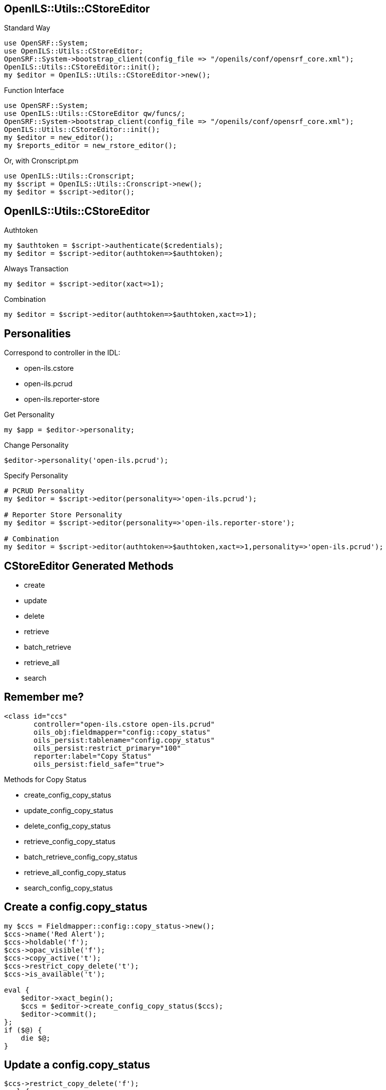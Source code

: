 OpenILS::Utils::CStoreEditor
----------------------------

[source,perl]
.Standard Way
----
use OpenSRF::System;
use OpenILS::Utils::CStoreEditor;
OpenSRF::System->bootstrap_client(config_file => "/openils/conf/opensrf_core.xml");
OpenILS::Utils::CStoreEditor::init();
my $editor = OpenILS::Utils::CStoreEditor->new();
----

[source,perl]
.Function Interface
----
use OpenSRF::System;
use OpenILS::Utils::CStoreEditor qw/funcs/;
OpenSRF::System->bootstrap_client(config_file => "/openils/conf/opensrf_core.xml");
OpenILS::Utils::CStoreEditor::init();
my $editor = new_editor();
my $reports_editor = new_rstore_editor();
----

[source,perl]
.Or, with Cronscript.pm
----
use OpenILS::Utils::Cronscript;
my $script = OpenILS::Utils::Cronscript->new();
my $editor = $script->editor();
----

OpenILS::Utils::CStoreEditor
----------------------------

[source,perl]
.Authtoken
----
my $authtoken = $script->authenticate($credentials);
my $editor = $script->editor(authtoken=>$authtoken);
----

[source,perl]
.Always Transaction
----
my $editor = $script->editor(xact=>1);
----

[source,perl]
.Combination
----
my $editor = $script->editor(authtoken=>$authtoken,xact=>1);
----

Personalities
-------------

Correspond to controller in the IDL:

* open-ils.cstore
* open-ils.pcrud
* open-ils.reporter-store

[source,perl]
.Get Personality
----
my $app = $editor->personality;
----

[source,perl]
.Change Personality
----
$editor->personality('open-ils.pcrud');
----

[source,perl]
.Specify Personality
----
# PCRUD Personality
my $editor = $script->editor(personality=>'open-ils.pcrud');

# Reporter Store Personality
my $editor = $script->editor(personality=>'open-ils.reporter-store');

# Combination
my $editor = $script->editor(authtoken=>$authtoken,xact=>1,personality=>'open-ils.pcrud');
----


CStoreEditor Generated Methods
------------------------------

* create
* update
* delete
* retrieve
* batch_retrieve
* retrieve_all
* search

Remember me?
------------

....
<class id="ccs"
       controller="open-ils.cstore open-ils.pcrud"
       oils_obj:fieldmapper="config::copy_status"
       oils_persist:tablename="config.copy_status"
       oils_persist:restrict_primary="100"
       reporter:label="Copy Status"
       oils_persist:field_safe="true">
....

.Methods for Copy Status
* create_config_copy_status
* update_config_copy_status
* delete_config_copy_status
* retrieve_config_copy_status
* batch_retrieve_config_copy_status
* retrieve_all_config_copy_status
* search_config_copy_status


Create a config.copy_status
---------------------------

[source,perl]
----
my $ccs = Fieldmapper::config::copy_status->new();
$ccs->name('Red Alert');
$ccs->holdable('f');
$ccs->opac_visible('f');
$ccs->copy_active('t');
$ccs->restrict_copy_delete('t');
$ccs->is_available('t');

eval {
    $editor->xact_begin();
    $ccs = $editor->create_config_copy_status($ccs);
    $editor->commit();
};
if ($@) {
    die $@;
}
----

Update a config.copy_status
---------------------------

[source,perl]
----
$ccs->restrict_copy_delete('f');
eval {
    $editor->xact_begin();
    $ccs = $editor->update_config_copy_status($ccs);
    $editor->commit();
};
if ($@) {
    die $@;
}
----

Delete a config.copy_status
---------------------------

[source,perl]
----
eval {
    $editor->xact_begin();
    $ccs = $editor->delete_config_copy_status($ccs);
    $editor->commit();
};
if ($@) {
    die $@;
}
----

Something Missing?
------------------

[role="incremental"]
* isnew
* ischanged
* isdeleted

[role="incremental"]
CStoreEditor does not use them, BUT other backend calls do.
/BR/ Example: `open-ils.cat.asset.copy.fleshed.batch.update`

Getting Things
--------------

[source,perl]
.Retrieving a Copy Status
----
my $ccs = $editor->retrieve_config_copy_status(4);
----

[source,perl]
.Batch Retrieving a Copy Status
----
my $ccs_list = $editor->batch_retrieve_config_copy_status([4,5,6]);
----

[source,perl]
.Retrieve All Copy Statuses
----
my $ccs_list = $editor->retrieve_all_config_copy_status;
----

[source,perl]
.Searching Copy Statuses
----
my $ccs_list = $editor->search_config_copy_status({holdable => 'f'});
# Or, just the ids:
my $ccs_ids = $editor->search_config_copy_status({holdable => 'f'},{idlist=>1});
----

Getting More Things
-------------------

[source,perl]
.Getting Copies With Copy Status
----
my $acp_list = $editor->search_asset_copy(
    [{circ_lib => 6, deleted => 'f'},
     {flesh_depth => 1,
      flesh_fields => {acp => ['status']}}]);
----

[source,perl]
.Getting Copy Status from Call Numbers
----
my $acn_list = $editor->search_asset_call_number(
    [{owning_lib => 6, deleted => 'f'},
     {flesh_depth => 2,
      flesh_fields => {acn => ['copies'],
                       acp => ['status']}}]);
----

Limitations
-----------

* A way to do SQL without writing SQL.
* Doesn't always do the right thing.
/BR/Example: Deleting copies. Better to use `open-ils.cat.asset.copy.fleshed.batch.update`
* Can time out for large searches/tables.
/BR/Example: Retrieving all copies.

